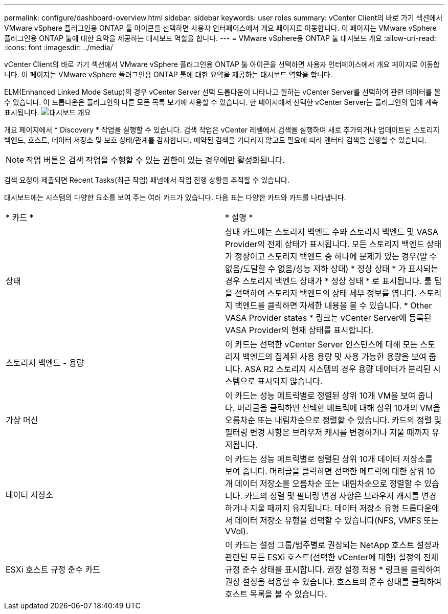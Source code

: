 ---
permalink: configure/dashboard-overview.html 
sidebar: sidebar 
keywords: user roles 
summary: vCenter Client의 바로 가기 섹션에서 VMware vSphere 플러그인용 ONTAP 툴 아이콘을 선택하면 사용자 인터페이스에서 개요 페이지로 이동합니다. 이 페이지는 VMware vSphere 플러그인용 ONTAP 툴에 대한 요약을 제공하는 대시보드 역할을 합니다. 
---
= VMware vSphere용 ONTAP 툴 대시보드 개요
:allow-uri-read: 
:icons: font
:imagesdir: ../media/


[role="lead"]
vCenter Client의 바로 가기 섹션에서 VMware vSphere 플러그인용 ONTAP 툴 아이콘을 선택하면 사용자 인터페이스에서 개요 페이지로 이동합니다. 이 페이지는 VMware vSphere 플러그인용 ONTAP 툴에 대한 요약을 제공하는 대시보드 역할을 합니다.

ELM(Enhanced Linked Mode Setup)의 경우 vCenter Server 선택 드롭다운이 나타나고 원하는 vCenter Server를 선택하여 관련 데이터를 볼 수 있습니다. 이 드롭다운은 플러그인의 다른 모든 목록 보기에 사용할 수 있습니다.
한 페이지에서 선택한 vCenter Server는 플러그인의 탭에 계속 표시됩니다.
image:../media/remote-plugin-dashboard.png["대시보드 개요"]

개요 페이지에서 * Discovery * 작업을 실행할 수 있습니다. 검색 작업은 vCenter 레벨에서 검색을 실행하여 새로 추가되거나 업데이트된 스토리지 백엔드, 호스트, 데이터 저장소 및 보호 상태/관계를 감지합니다. 예약된 검색을 기다리지 않고도 필요에 따라 엔터티 검색을 실행할 수 있습니다.


NOTE: 작업 버튼은 검색 작업을 수행할 수 있는 권한이 있는 경우에만 활성화됩니다.

검색 요청이 제출되면 Recent Tasks(최근 작업) 패널에서 작업 진행 상황을 추적할 수 있습니다.

대시보드에는 시스템의 다양한 요소를 보여 주는 여러 카드가 있습니다. 다음 표는 다양한 카드와 카드를 나타냅니다.

|===


| * 카드 * | * 설명 * 


| 상태 | 상태 카드에는 스토리지 백엔드 수와 스토리지 백엔드 및 VASA Provider의 전체 상태가 표시됩니다. 모든 스토리지 백엔드 상태가 정상이고 스토리지 백엔드 중 하나에 문제가 있는 경우(알 수 없음/도달할 수 없음/성능 저하 상태) * 정상 상태 * 가 표시되는 경우 스토리지 백엔드 상태가 * 정상 상태 * 로 표시됩니다. 툴 팁을 선택하여 스토리지 백엔드의 상태 세부 정보를 엽니다. 스토리지 백엔드를 클릭하면 자세한 내용을 볼 수 있습니다. * Other VASA Provider states * 링크는 vCenter Server에 등록된 VASA Provider의 현재 상태를 표시합니다. 


| 스토리지 백엔드 - 용량 | 이 카드는 선택한 vCenter Server 인스턴스에 대해 모든 스토리지 백엔드의 집계된 사용 용량 및 사용 가능한 용량을 보여 줍니다. ASA R2 스토리지 시스템의 경우 용량 데이터가 분리된 시스템으로 표시되지 않습니다. 


| 가상 머신 | 이 카드는 성능 메트릭별로 정렬된 상위 10개 VM을 보여 줍니다. 머리글을 클릭하면 선택한 메트릭에 대해 상위 10개의 VM을 오름차순 또는 내림차순으로 정렬할 수 있습니다. 카드의 정렬 및 필터링 변경 사항은 브라우저 캐시를 변경하거나 지울 때까지 유지됩니다. 


| 데이터 저장소 | 이 카드는 성능 메트릭별로 정렬된 상위 10개 데이터 저장소를 보여 줍니다. 머리글을 클릭하면 선택한 메트릭에 대한 상위 10개 데이터 저장소를 오름차순 또는 내림차순으로 정렬할 수 있습니다. 카드의 정렬 및 필터링 변경 사항은 브라우저 캐시를 변경하거나 지울 때까지 유지됩니다. 데이터 저장소 유형 드롭다운에서 데이터 저장소 유형을 선택할 수 있습니다(NFS, VMFS 또는 VVol). 


| ESXi 호스트 규정 준수 카드 | 이 카드는 설정 그룹/범주별로 권장되는 NetApp 호스트 설정과 관련된 모든 ESXi 호스트(선택한 vCenter에 대한) 설정의 전체 규정 준수 상태를 표시합니다. 권장 설정 적용 * 링크를 클릭하여 권장 설정을 적용할 수 있습니다. 호스트의 준수 상태를 클릭하여 호스트 목록을 볼 수 있습니다. 
|===